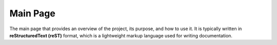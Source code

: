 Main Page
=========

The main page that provides an overview of the project, its purpose, and how to use it.
It is typically written in **reStructuredText (reST)** format, which is a lightweight markup language used for writing documentation.

